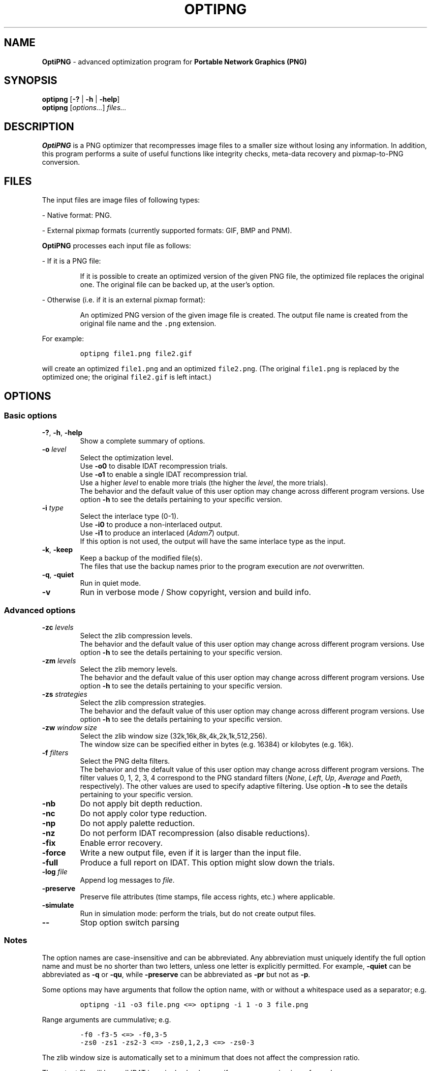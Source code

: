 .TH OPTIPNG 1 "30 April 2006" "OptiPNG Version 0.5.1"
.SH NAME
.B OptiPNG
\- advanced optimization program for
.B Portable Network Graphics (PNG)
.SH SYNOPSIS
.B optipng
[\fB\-?\fP | \fB\-h\fP | \fB\-help\fP]
.br
.B optipng
[\fIoptions...\fP] \fIfiles...\fP
.SH DESCRIPTION
.B OptiPNG
is a PNG optimizer that recompresses image files to a smaller size without
losing any information.
In addition, this program performs a suite of useful functions like integrity
checks, meta-data recovery and pixmap-to-PNG conversion.
.SH FILES
The input files are image files of following types:
.P
\- Native format: PNG.
.P
\- External pixmap formats (currently supported formats: GIF, BMP and PNM).
.P
.B OptiPNG
processes each input file as follows:
.P
\- If it is a PNG file:
.IP
If it is possible to create an optimized version of the given PNG file,
the optimized file replaces the original one. The original file can be
backed up, at the user's option.
.P
\- Otherwise (i.e. if it is an external pixmap format):
.IP
An optimized PNG version of the given image file is created.
The output file name is created from the original file name and the
\fC.png\fP extension.
.P
For example:
.IP
\fCoptipng file1.png file2.gif\fP
.P
will create an optimized \fCfile1.png\fP and an optimized \fCfile2.png\fP.
(The original \fCfile1.png\fP is replaced by the optimized one;
the original \fCfile2.gif\fP is left intact.)
.SH OPTIONS
.SS "Basic options"
.TP
\fB-?\fP, \fB\-h\fP, \fB\-help\fP
Show a complete summary of options.
.TP
\fB\-o\fP \fIlevel\fP
Select the optimization level.
.br
Use \fB\-o0\fP to disable IDAT recompression trials.
.br
Use \fB\-o1\fP to enable a single IDAT recompression trial.
.br
Use a higher \fIlevel\fP to enable more trials
(the higher the \fIlevel\fP, the more trials).
.br
The behavior and the default value of this user option may change across
different program versions. Use option \fB\-h\fP to see the details pertaining
to your specific version.
.TP
\fB\-i\fP \fItype\fP
Select the interlace type (0\-1).
.br
Use \fB\-i0\fP to produce a non-interlaced output.
.br
Use \fB\-i1\fP to produce an interlaced (\fIAdam7\fP) output.
.br
If this option is not used, the output will have the same interlace type as
the input.
.TP
\fB\-k\fP, \fB\-keep\fP
Keep a backup of the modified file(s).
.br
The files that use the backup names prior to the program execution are
\fInot\fP overwritten.
.TP
\fB\-q\fP, \fB\-quiet\fP
Run in quiet mode.
.TP
\fB\-v\fP
Run in verbose mode / Show copyright, version and build info.
.SS "Advanced options"
.TP
\fB\-zc\fP \fIlevels\fP
Select the zlib compression levels.
.br
The behavior and the default value of this user option may change across
different program versions. Use option \fB\-h\fP to see the details pertaining
to your specific version.
.TP
\fB\-zm\fP \fIlevels\fP
Select the zlib memory levels.
.br
The behavior and the default value of this user option may change across
different program versions. Use option \fB\-h\fP to see the details pertaining
to your specific version.
.TP
\fB\-zs\fP \fIstrategies\fP
Select the zlib compression strategies.
.br
The behavior and the default value of this user option may change across
different program versions. Use option \fB\-h\fP to see the details pertaining
to your specific version.
.TP
\fB\-zw\fP \fIwindow size\fP
Select the zlib window size (32k,16k,8k,4k,2k,1k,512,256).
.br
The window size can be specified either in bytes (e.g. 16384) or kilobytes
(e.g. 16k).
.TP
\fB\-f\fP \fIfilters\fP
Select the PNG delta filters.
.br
The behavior and the default value of this user option may change across
different program versions. The filter values 0, 1, 2, 3, 4 correspond to
the PNG standard filters (\fINone\fP, \fILeft\fP, \fIUp\fP, \fIAverage\fP
and \fIPaeth\fP, respectively). The other values are used to specify adaptive
filtering. Use option \fB\-h\fP to see the details pertaining to your specific
version.
.TP
\fB\-nb\fP
Do not apply bit depth reduction.
.TP
\fB\-nc\fP
Do not apply color type reduction.
.TP
\fB\-np\fP
Do not apply palette reduction.
.TP
\fB\-nz\fP
Do not perform IDAT recompression (also disable reductions).
.TP
\fB\-fix\fP
Enable error recovery.
.TP
\fB\-force\fP
Write a new output file, even if it is larger than the input file.
.TP
\fB\-full\fP
Produce a full report on IDAT.
This option might slow down the trials.
.TP
\fB\-log\fP \fIfile\fP
Append log messages to \fIfile\fP.
.TP
\fB\-preserve\fP
Preserve file attributes (time stamps, file access rights, etc.) where
applicable.
.TP
\fB\-simulate\fP
Run in simulation mode: perform the trials, but do not create output files.
.TP
\fB\-\-\fP
Stop option switch parsing
.SS "Notes"
The option names are case-insensitive and can be abbreviated.
Any abbreviation must uniquely identify the full option name and must be no
shorter than two letters, unless one letter is explicitly permitted. For
example, \fB\-quiet\fP can be abbreviated as \fB\-q\fP or \fB\-qu\fP, while
\fB\-preserve\fP can be abbreviated as \fB\-pr\fP but not as \fB\-p\fP.
.P
Some options may have arguments that follow the option name, with or without
a whitespace used as a separator; e.g.
.IP
\fCoptipng \-i1 \-o3 file.png  <=>  optipng \-i 1 \-o 3 file.png\fP
.P
Range arguments are cummulative; e.g.
.IP
\fC\-f0 \-f3\-5  <=>  \-f0,3\-5\fP
.br
\fC\-zs0 \-zs1 \-zs2\-3  <=>  \-zs0,1,2,3  <=>  \-zs0\-3\fP
.P
The zlib window size is automatically set to a minimum that does not affect the
compression ratio.
.P
The output file will have all IDAT in a single chunk, even if no recompression
is performed.
.P
Extremely exhaustive searches are not generally recommended.
.SH EXAMPLES
.TP
\fCoptipng file.png\fP
.TP
\fCoptipng \-o5 file.png\fP
.TP
\fCoptipng \-o7 file.png\fP
.TP
\fCoptipng \-i1 \-o7 \-v \-full \-sim experiment.png \-log experiment.log\fP
.SH AUTHOR
\fBOptiPNG\fP is written and maintained by Cosmin Truta.
.PP
This manual page was originally written by Nelson A. de Oliveira for the Debian
project. It was later corrected and updated by Cosmin Truta, and is now part of
the \fBOptiPNG\fP distribution.
